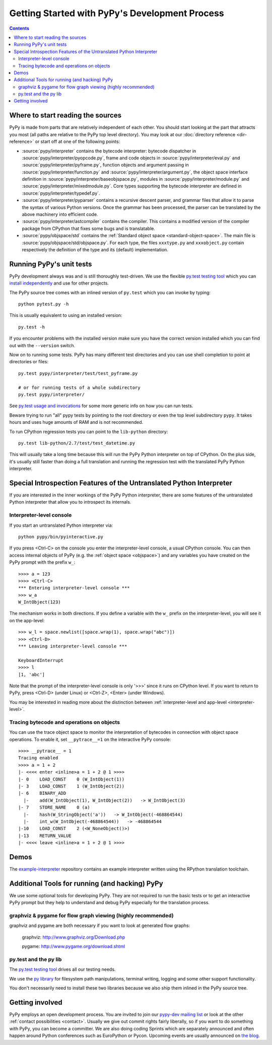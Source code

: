Getting Started with PyPy's Development Process
===============================================

.. contents::

.. _start-reading-sources:

Where to start reading the sources
----------------------------------

PyPy is made from parts that are relatively independent of each other.
You should start looking at the part that attracts you most (all paths are
relative to the PyPy top level directory).  You may look at our :doc:`directory reference <dir-reference>`
or start off at one of the following points:

*  :source:`pypy/interpreter` contains the bytecode interpreter: bytecode dispatcher
   in :source:`pypy/interpreter/pyopcode.py`, frame and code objects in :source:`pypy/interpreter/eval.py` and :source:`pypy/interpreter/pyframe.py`,
   function objects and argument passing in :source:`pypy/interpreter/function.py` and :source:`pypy/interpreter/argument.py`,
   the object space interface definition in :source:`pypy/interpreter/baseobjspace.py`, modules in
   :source:`pypy/interpreter/module.py` and :source:`pypy/interpreter/mixedmodule.py`.  Core types supporting the bytecode
   interpreter are defined in :source:`pypy/interpreter/typedef.py`.

*  :source:`pypy/interpreter/pyparser` contains a recursive descent parser,
   and grammar files that allow it to parse the syntax of various Python
   versions. Once the grammar has been processed, the parser can be
   translated by the above machinery into efficient code.

*  :source:`pypy/interpreter/astcompiler` contains the compiler.  This
   contains a modified version of the compiler package from CPython
   that fixes some bugs and is translatable.

*  :source:`pypy/objspace/std` contains the :ref:`Standard object space <standard-object-space>`.  The main file
   is :source:`pypy/objspace/std/objspace.py`.  For each type, the files ``xxxtype.py`` and
   ``xxxobject.py`` contain respectively the definition of the type and its
   (default) implementation.


Running PyPy's unit tests
-------------------------

PyPy development always was and is still thoroughly test-driven.
We use the flexible `py.test testing tool`_ which you can `install independently
<http://pytest.org/getting-started.html>`_ and use for other projects.

The PyPy source tree comes with an inlined version of ``py.test``
which you can invoke by typing::

    python pytest.py -h

This is usually equivalent to using an installed version::

    py.test -h

If you encounter problems with the installed version
make sure you have the correct version installed which
you can find out with the ``--version`` switch.

Now on to running some tests.  PyPy has many different test directories
and you can use shell completion to point at directories or files::

    py.test pypy/interpreter/test/test_pyframe.py

    # or for running tests of a whole subdirectory
    py.test pypy/interpreter/

See `py.test usage and invocations`_ for some more generic info
on how you can run tests.

Beware trying to run "all" pypy tests by pointing to the root
directory or even the top level subdirectory ``pypy``.  It takes
hours and uses huge amounts of RAM and is not recommended.

To run CPython regression tests you can point to the ``lib-python``
directory::

    py.test lib-python/2.7/test/test_datetime.py

This will usually take a long time because this will run
the PyPy Python interpreter on top of CPython.  On the plus
side, it's usually still faster than doing a full translation
and running the regression test with the translated PyPy Python
interpreter.

.. _py.test testing tool: http://pytest.org
.. _py.test usage and invocations: http://pytest.org/usage.html#usage


Special Introspection Features of the Untranslated Python Interpreter
---------------------------------------------------------------------

If you are interested in the inner workings of the PyPy Python interpreter,
there are some features of the untranslated Python interpreter that allow you
to introspect its internals.


Interpreter-level console
~~~~~~~~~~~~~~~~~~~~~~~~~

If you start an untranslated Python interpreter via::

    python pypy/bin/pyinteractive.py

If you press
<Ctrl-C> on the console you enter the interpreter-level console, a
usual CPython console.  You can then access internal objects of PyPy
(e.g. the :ref:`object space <objspace>`) and any variables you have created on the PyPy
prompt with the prefix ``w_``::

    >>>> a = 123
    >>>> <Ctrl-C>
    *** Entering interpreter-level console ***
    >>> w_a
    W_IntObject(123)

The mechanism works in both directions. If you define a variable with the ``w_`` prefix on the interpreter-level, you will see it on the app-level::

    >>> w_l = space.newlist([space.wrap(1), space.wrap("abc")])
    >>> <Ctrl-D>
    *** Leaving interpreter-level console ***

    KeyboardInterrupt
    >>>> l
    [1, 'abc']

Note that the prompt of the interpreter-level console is only '>>>' since
it runs on CPython level. If you want to return to PyPy, press <Ctrl-D> (under
Linux) or <Ctrl-Z>, <Enter> (under Windows).

You may be interested in reading more about the distinction between
:ref:`interpreter-level and app-level <interpreter-level>`.


.. _trace example:

Tracing bytecode and operations on objects
~~~~~~~~~~~~~~~~~~~~~~~~~~~~~~~~~~~~~~~~~~

You can use the trace object space to monitor the interpretation
of bytecodes in connection with object space operations.  To enable
it, set ``__pytrace__=1`` on the interactive PyPy console::

    >>>> __pytrace__ = 1
    Tracing enabled
    >>>> a = 1 + 2
    |- <<<< enter <inline>a = 1 + 2 @ 1 >>>>
    |- 0    LOAD_CONST    0 (W_IntObject(1))
    |- 3    LOAD_CONST    1 (W_IntObject(2))
    |- 6    BINARY_ADD
      |-    add(W_IntObject(1), W_IntObject(2))   -> W_IntObject(3)
    |- 7    STORE_NAME    0 (a)
      |-    hash(W_StringObject('a'))   -> W_IntObject(-468864544)
      |-    int_w(W_IntObject(-468864544))   -> -468864544
    |-10    LOAD_CONST    2 (<W_NoneObject()>)
    |-13    RETURN_VALUE
    |- <<<< leave <inline>a = 1 + 2 @ 1 >>>>


Demos
-----

The `example-interpreter`_ repository contains an example interpreter
written using the RPython translation toolchain.

.. _example-interpreter: https://bitbucket.org/pypy/example-interpreter


Additional Tools for running (and hacking) PyPy
-----------------------------------------------

We use some optional tools for developing PyPy. They are not required to run
the basic tests or to get an interactive PyPy prompt but they help to
understand  and debug PyPy especially for the translation process.


graphviz & pygame for flow graph viewing (highly recommended)
~~~~~~~~~~~~~~~~~~~~~~~~~~~~~~~~~~~~~~~~~~~~~~~~~~~~~~~~~~~~~

graphviz and pygame are both necessary if you
want to look at generated flow graphs:

	graphviz: http://www.graphviz.org/Download.php

	pygame: http://www.pygame.org/download.shtml


py.test and the py lib
~~~~~~~~~~~~~~~~~~~~~~

The `py.test testing tool`_ drives all our testing needs.

We use the `py library`_ for filesystem path manipulations, terminal
writing, logging and some other support  functionality.

You don't necessarily need to install these two libraries because
we also ship them inlined in the PyPy source tree.


Getting involved
----------------

PyPy employs an open development process.  You are invited to join our
`pypy-dev mailing list`_ or look at the other :ref:`contact
possibilities <contact>`.  Usually we give out commit rights fairly liberally, so if you
want to do something with PyPy, you can become a committer. We are also doing
coding Sprints which are
separately announced and often happen around Python conferences such
as EuroPython or Pycon. Upcoming events are usually announced on `the blog`_.

.. _the blog: http://morepypy.blogspot.com
.. _pypy-dev mailing list: http://python.org/mailman/listinfo/pypy-dev

.. _py library: http://pylib.org
